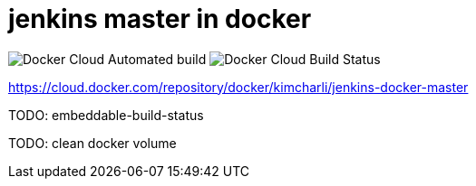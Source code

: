 = jenkins master in docker

image:https://img.shields.io/docker/cloud/automated/kimcharli/jenkins-docker-master.svg[Docker Cloud Automated build]
image:https://img.shields.io/docker/cloud/build/kimcharli/jenkins-docker-master.svg[Docker Cloud Build Status]

https://cloud.docker.com/repository/docker/kimcharli/jenkins-docker-master

:toc:

TODO: embeddable-build-status

TODO: clean docker volume

